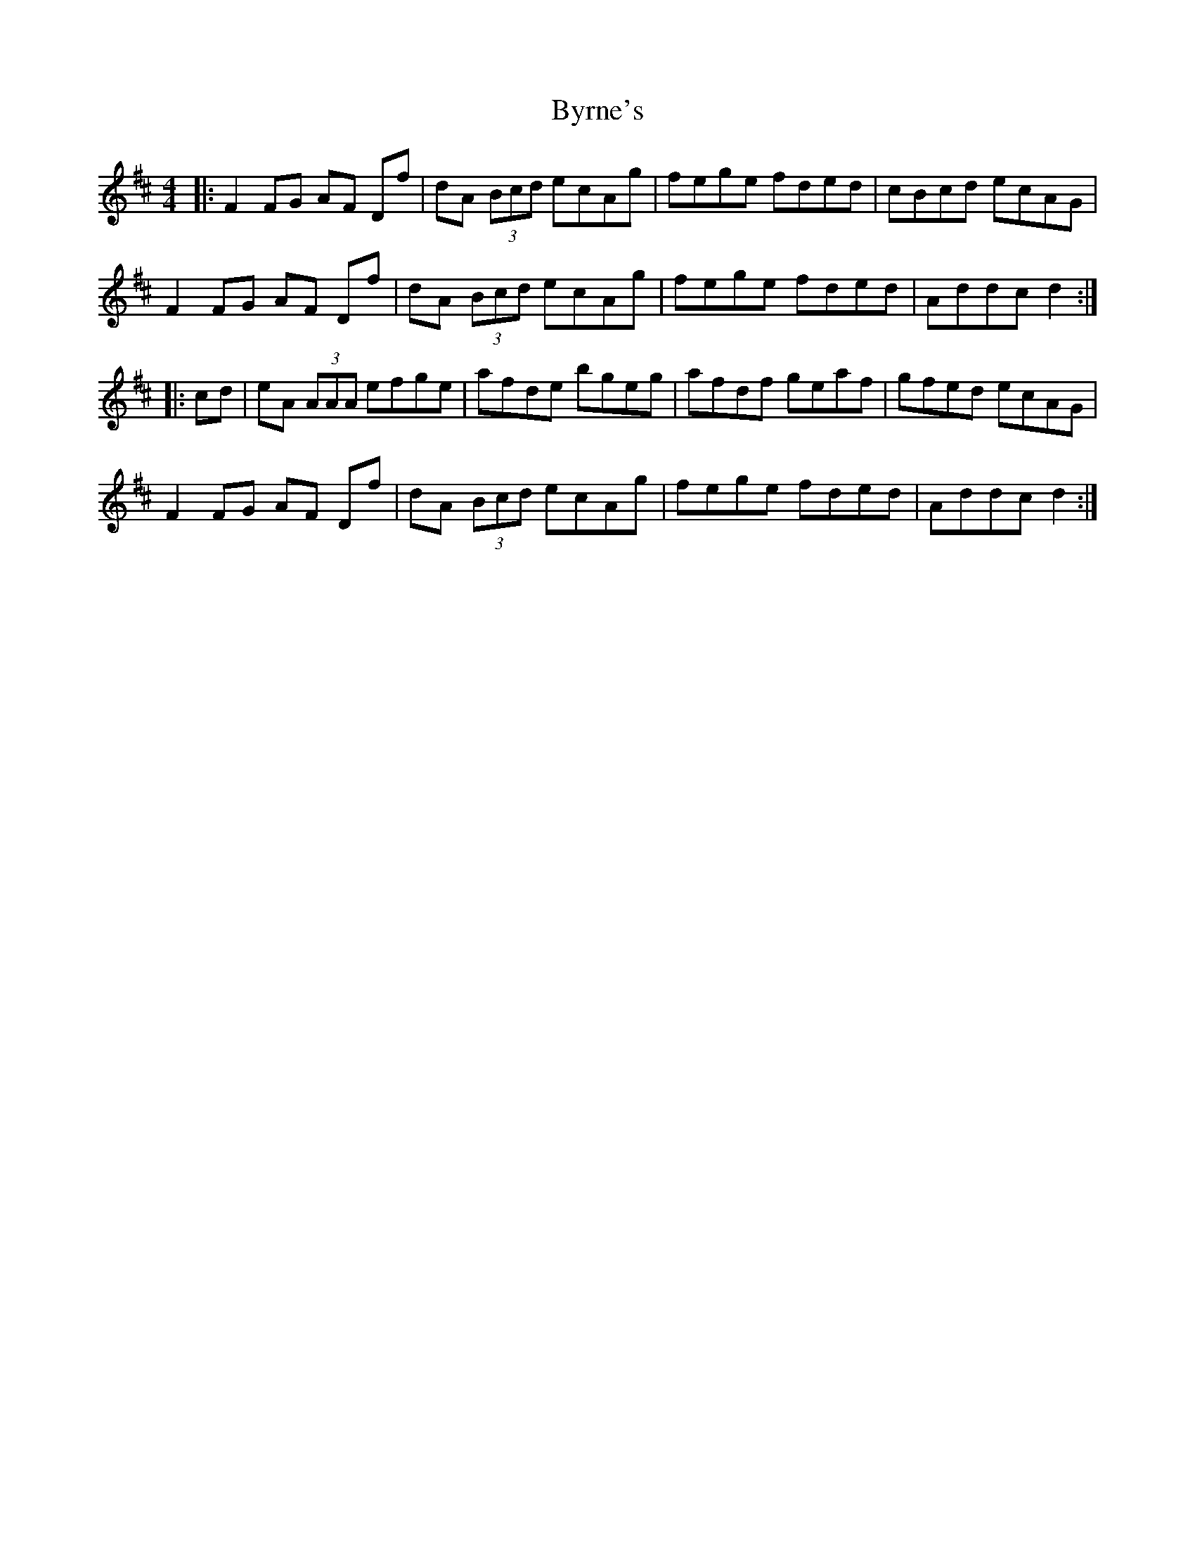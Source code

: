 X: 5680
T: Byrne's
R: hornpipe
M: 4/4
K: Dmajor
|:F2 FG AF Df|dA (3Bcd ecAg|fege fded|cBcd ecAG|
F2 FG AF Df|dA (3Bcd ecAg|fege fded|Addc d2:|
|:cd|eA (3AAA efge|afde bgeg|afdf geaf|gfed ecAG|
F2 FG AF Df|dA (3Bcd ecAg|fege fded|Addc d2:|

